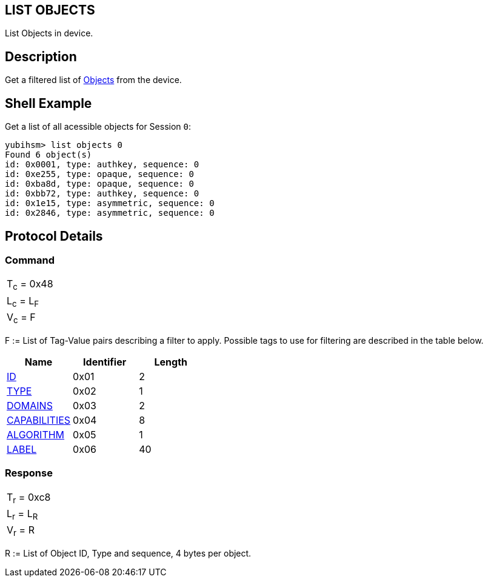 == LIST OBJECTS

List Objects in device.

== Description

Get a filtered list of link:../Concepts/Object.adoc[Objects] from the device.

== Shell Example

Get a list of all acessible objects for Session `0`:

  yubihsm> list objects 0
  Found 6 object(s)
  id: 0x0001, type: authkey, sequence: 0
  id: 0xe255, type: opaque, sequence: 0
  id: 0xba8d, type: opaque, sequence: 0
  id: 0xbb72, type: authkey, sequence: 0
  id: 0x1e15, type: asymmetric, sequence: 0
  id: 0x2846, type: asymmetric, sequence: 0

== Protocol Details

=== Command

|===============
|T~c~ = 0x48
|L~c~ = L~F~
|V~c~ = F
|===============

F := List of Tag-Value pairs describing a filter to apply. Possible tags to
use for filtering are described in the table below.

[options="header"]
|==========================
|Name | Identifier | Length
|link:../Concepts/Object_ID.adoc[ID] | 0x01 | 2
|link:../Concepts/Object.adoc[TYPE] | 0x02 | 1
|link:../Concepts/Domain.adoc[DOMAINS] | 0x03 | 2
|link:../Concepts/Capability.adoc[CAPABILITIES] | 0x04 | 8
|link:../Concepts/Algorithms.adoc[ALGORITHM] | 0x05 | 1
|link:../Concepts/Label.adoc[LABEL] | 0x06 | 40
|==========================

=== Response

|===============
|T~r~ = 0xc8
|L~r~ = L~R~
|V~r~ = R
|===============

R := List of Object ID, Type and sequence, 4 bytes per object.
